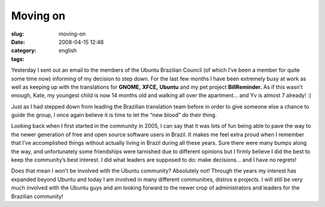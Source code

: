 Moving on
#########
:slug: moving-on
:date: 2008-04-15 12:48
:category:
:tags: english

Yesterday I sent out an email to the members of the Ubuntu Brazilian
Council (of which I’ve been a member for quite some time now) informing
of my decision to step down. For the last few months I have been
extremely busy at work as well as keeping up with the translations for
**GNOME,** **XFCE,** **Ubuntu** and my pet project **BillReminder.** As
if this wasn’t enough, Kate, my youngest child is now 14 months old and
walking all over the apartment… and Yv is almost 7 already! :)

Just as I had stepped down from leading the Brazilian translation team
before in order to give someone else a chance to guide the group, I once
again believe it is time to let the “new blood” do their thing.

Looking back when I first started in the community in 2005, I can say
that it was lots of fun being able to pave the way to the newer
generation of free and open source software users in Brazil. It makes me
feel extra proud when I remember that I’ve accomplished things without
actually living in Brazil during all these years. Sure there were many
bumps along the way, and unfortunately some friendships were tarnished
due to different opinions but I firmly believe I did the best to keep
the community’s best interest. I did what leaders are supposed to do:
make decisions… and I have no regrets!

Does that mean I won’t be involved with the Ubuntu community? Absolutely
not! Through the years my interest has expanded beyond Ubuntu and today
I am involved in many different communities, distros e projects. I will
still be very much involved with the Ubuntu guys and am looking forward
to the newer crop of administrators and leaders for the Brazilian
community!
